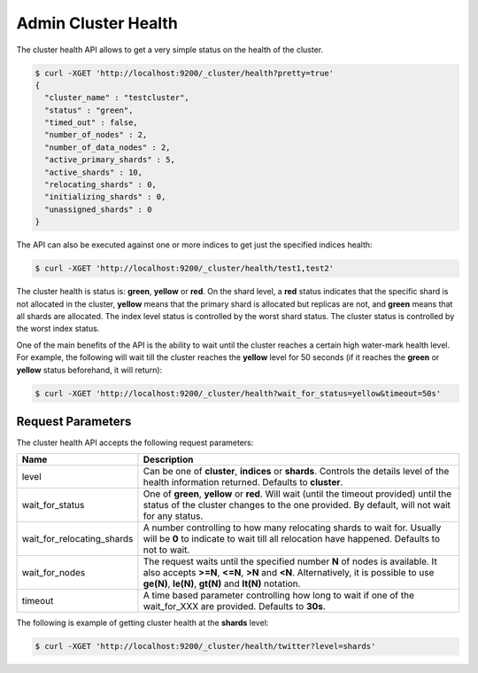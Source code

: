 .. _es-guide-reference-api-admin-cluster-health:

====================
Admin Cluster Health
====================

The cluster health API allows to get a very simple status on the health of the cluster.


.. code-block:: js

    $ curl -XGET 'http://localhost:9200/_cluster/health?pretty=true'
    {                                                                                            
      "cluster_name" : "testcluster",                                                              
      "status" : "green",                                                                        
      "timed_out" : false,                                                                       
      "number_of_nodes" : 2,                                                                     
      "number_of_data_nodes" : 2,                                                                
      "active_primary_shards" : 5,                                                               
      "active_shards" : 10,                                                                      
      "relocating_shards" : 0,                                                                   
      "initializing_shards" : 0,                                                                 
      "unassigned_shards" : 0                                                                    
    }


The API can also be executed against one or more indices to get just the specified indices health:


.. code-block:: js

    $ curl -XGET 'http://localhost:9200/_cluster/health/test1,test2'


The cluster health is status is: **green**, **yellow** or **red**. On the shard level, a **red** status indicates that the specific shard is not allocated in the cluster, **yellow** means that the primary shard is allocated but replicas are not, and **green** means that all shards are allocated. The index level status is controlled by the worst shard status. The cluster status is controlled by the worst index status.


One of the main benefits of the API is the ability to wait until the cluster reaches a certain high water-mark health level. For example, the following will wait till the cluster reaches the **yellow** level for 50 seconds (if it reaches the **green** or **yellow** status beforehand, it will return):


.. code-block:: js

    $ curl -XGET 'http://localhost:9200/_cluster/health?wait_for_status=yellow&timeout=50s'


Request Parameters
==================

The cluster health API accepts the following request parameters:


============================  =============================================================================================================================================================================================================================
 Name                          Description                                                                                                                                                                                                                 
============================  =============================================================================================================================================================================================================================
level                         Can be one of **cluster**, **indices** or **shards**. Controls the details level of the health information returned. Defaults to **cluster**.                                                                                
wait_for_status               One of **green**, **yellow** or **red**. Will wait (until the timeout provided) until the status of the cluster changes to the one provided. By default, will not wait for any status.                                       
wait_for_relocating_shards    A number controlling to how many relocating shards to wait for. Usually will be **0** to indicate to wait till all relocation have happened. Defaults to not to wait.                                                        
wait_for_nodes                The request waits until the specified number **N** of nodes is available. It also accepts **>=N**, **<=N**, **>N** and **<N**. Alternatively, it is possible to use **ge(N)**, **le(N)**, **gt(N)** and **lt(N)** notation.  
timeout                       A time based parameter controlling how long to wait if one of the wait_for_XXX are provided. Defaults to **30s**.                                                                                                            
============================  =============================================================================================================================================================================================================================

The following is example of getting cluster health at the **shards** level:


.. code-block:: js


    $ curl -XGET 'http://localhost:9200/_cluster/health/twitter?level=shards'

